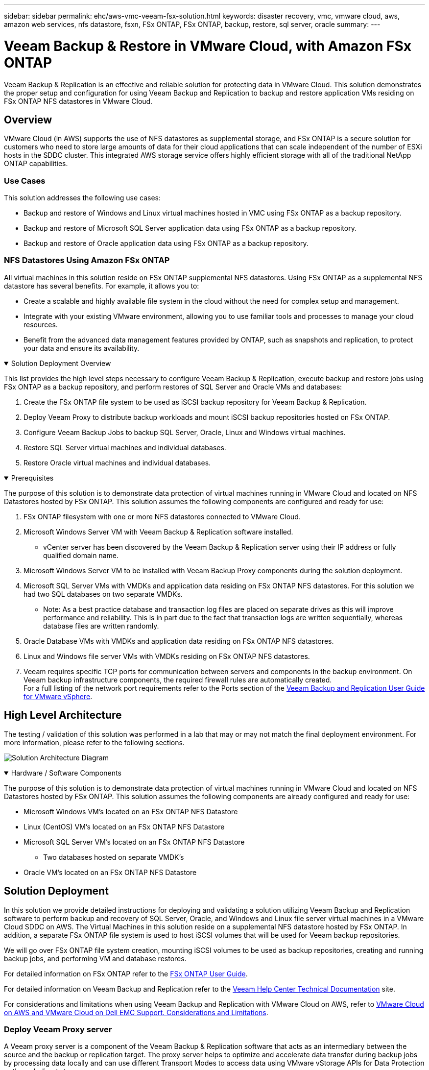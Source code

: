---
sidebar: sidebar
permalink: ehc/aws-vmc-veeam-fsx-solution.html
keywords: disaster recovery, vmc, vmware cloud, aws, amazon web services, nfs datastore, fsxn, FSx ONTAP, FSx ONTAP, backup, restore, sql server, oracle
summary:
---

= Veeam Backup & Restore in VMware Cloud, with Amazon FSx ONTAP
:hardbreaks:
:nofooter:
:icons: font
:linkattrs:
:imagesdir: ../media/


[.lead]
Veeam Backup & Replication is an effective and reliable solution for protecting data in VMware Cloud. This solution demonstrates the proper setup and configuration for using Veeam Backup and Replication to backup and restore application VMs residing on FSx ONTAP NFS datastores in VMware Cloud.

== Overview

VMware Cloud (in AWS) supports the use of NFS datastores as supplemental storage, and FSx ONTAP is a secure solution for customers who need to store large amounts of data for their cloud applications that can scale independent of the number of ESXi hosts in the SDDC cluster. This integrated AWS storage service offers highly efficient storage with all of the traditional NetApp ONTAP capabilities. 

=== Use Cases
This solution addresses the following use cases:

* Backup and restore of Windows and Linux virtual machines hosted in VMC using FSx ONTAP as a backup repository.
* Backup and restore of Microsoft SQL Server application data using FSx ONTAP as a backup repository.
* Backup and restore of Oracle application data using FSx ONTAP as a backup repository.

=== NFS Datastores Using Amazon FSx ONTAP 
All virtual machines in this solution reside on FSx ONTAP supplemental NFS datastores. Using FSx ONTAP as a supplemental NFS datastore has several benefits. For example, it allows you to:

* Create a scalable and highly available file system in the cloud without the need for complex setup and management.
* Integrate with your existing VMware environment, allowing you to use familiar tools and processes to manage your cloud resources.
* Benefit from the advanced data management features provided by ONTAP, such as snapshots and replication, to protect your data and ensure its availability.

.Solution Deployment Overview
[%collapsible%open]
=====
This list provides the high level steps necessary to configure Veeam Backup & Replication, execute backup and restore jobs using FSx ONTAP as a backup repository, and perform restores of SQL Server and Oracle VMs and databases:

. Create the FSx ONTAP file system to be used as iSCSI backup repository for Veeam Backup & Replication.
. Deploy Veeam Proxy to distribute backup workloads and mount iSCSI backup repositories hosted on FSx ONTAP.
. Configure Veeam Backup Jobs to backup SQL Server, Oracle, Linux and Windows virtual machines.
. Restore SQL Server virtual machines and individual databases.
. Restore Oracle virtual machines and individual databases.
=====

.Prerequisites
[%collapsible%open]
=====
The purpose of this solution is to demonstrate data protection of virtual machines running in VMware Cloud and located on NFS Datastores hosted by FSx ONTAP. This solution assumes the following components are configured and ready for use:

. FSx ONTAP filesystem with one or more NFS datastores connected to VMware Cloud.
. Microsoft Windows Server VM with Veeam Backup & Replication software installed.
* vCenter server has been discovered by the Veeam Backup & Replication server using their IP address or fully qualified domain name.
. Microsoft Windows Server VM to be installed with Veeam Backup Proxy components during the solution deployment.
. Microsoft SQL Server VMs with VMDKs and application data residing on FSx ONTAP NFS datastores. For this solution we had two SQL databases on two separate VMDKs.
* Note: As a best practice database and transaction log files are placed on separate drives as this will improve performance and reliability. This is in part due to the fact that transaction logs are written sequentially, whereas database files are written randomly.
. Oracle Database VMs with VMDKs and application data residing on FSx ONTAP NFS datastores.
. Linux and Windows file server VMs with VMDKs residing on FSx ONTAP NFS datastores.
. Veeam requires specific TCP ports for communication between servers and components in the backup environment. On Veeam backup infrastructure components, the required firewall rules are automatically created. 
For a full listing of the network port requirements refer to the Ports section of the https://helpcenter.veeam.com/docs/backup/vsphere/used_ports.html?zoom_highlight=network+ports&ver=120[Veeam Backup and Replication User Guide for VMware vSphere].
=====

== High Level Architecture
// Identify the environment in which the solution was tested / validated.

// Things to consider including here are:
// * Architecture diagram
// * Software / hardware and version / release levels or model numbers
// * Specific configuration that might be unique to a lab / test environment

The testing / validation of this solution was performed in a lab that may or may not match the final deployment environment.  For more information, please refer to the following sections.

image:aws-vmc-veeam-00.png[Solution Architecture Diagram]

.Hardware / Software Components
[%collapsible%open]
=====
// Identify the hardware and software components along with the appropriate hardware level or software versions
// Use the 3rd column if there is a related link that can be provided for more information

The purpose of this solution is to demonstrate data protection of virtual machines running in VMware Cloud and located on NFS Datastores hosted by FSx ONTAP. This solution assumes the following components are already configured and ready for use:

* Microsoft Windows VM's located on an FSx ONTAP NFS Datastore
* Linux (CentOS) VM's located on an FSx ONTAP NFS Datastore
* Microsoft SQL Server VM's located on an FSx ONTAP NFS Datastore
** Two databases hosted on separate VMDK's
* Oracle VM's located on an FSx ONTAP NFS Datastore
=====

== Solution Deployment
// Describe the steps required to fully deploy the solution.
// Please use collapsible blocks with descriptive titles to condense the content in the published HTML.
// Include screenshots, demo videos, etc. that make the steps as simple and clear as possible.
// DO NOT overdo it with screenshots - where options are "obvious", a screenshot might not be necessary.

In this solution we provide detailed instructions for deploying and validating a solution utilizing Veeam Backup and Replication software to perform backup and recovery of SQL Server, Oracle, and Windows and Linux file server virtual machines in a VMware Cloud SDDC on AWS. The Virtual Machines in this solution reside on a supplemental NFS datastore hosted by FSx ONTAP. In addition, a separate FSx ONTAP file system is used to host iSCSI volumes that will be used for Veeam backup repositories. 

We will go over FSx ONTAP file system creation, mounting iSCSI volumes to be used as backup repositories, creating and running backup jobs, and performing VM and database restores.

For detailed information on FSx ONTAP refer to the https://docs.aws.amazon.com/fsx/latest/ONTAPGuide/what-is-fsx-ontap.html[FSx ONTAP User Guide^].

For detailed information on Veeam Backup and Replication refer to the https://www.veeam.com/documentation-guides-datasheets.html?productId=8&version=product%3A8%2F221[Veeam Help Center Technical Documentation^] site.

For considerations and limitations when using Veeam Backup and Replication with VMware Cloud on AWS, refer to https://www.veeam.com/kb2414[VMware Cloud on AWS and VMware Cloud on Dell EMC Support. Considerations and Limitations].

=== Deploy Veeam Proxy server

A Veeam proxy server is a component of the Veeam Backup & Replication software that acts as an intermediary between the source and the backup or replication target. The proxy server helps to optimize and accelerate data transfer during backup jobs by processing data locally and can use different Transport Modes to access data using VMware vStorage APIs for Data Protection or through direct storage access.

When choosing a Veeam proxy server design it is important to consider the number of concurrent tasks and the transport mode or type of storage access desired.

For sizing the number of proxy servers, and for their system requirements, refer to the https://bp.veeam.com/vbr/2_Design_Structures/D_Veeam_Components/D_backup_proxies/vmware_proxies.html[Veeam VMware vSphere Best Practice Guide].

The Veeam Data Mover is a component of the Veeam Proxy Server and utilizes a Transport Mode as a method for obtaining VM data from the source and transferring it to the target. The transport mode is specified during the configuration of the backup job. It is possible to increase the efficiency backups from NFS datastores by using direct storage access.

For more information on Transport Modes refer to the https://helpcenter.veeam.com/docs/backup/vsphere/transport_modes.html?ver=120[Veeam Backup and Replication User Guide for VMware vSphere].

In the following step we cover deployment of the Veeam Proxy Server on a Windows VM in the VMware Cloud SDDC.

.Deploy Veeam Proxy to distribute backup workloads
[%collapsible%open]
=====
In this step the Veeam Proxy is deployed to an existing Windows VM. This allows backup jobs to be distributed between the primary Veeam Backup Server and the Veeam Proxy.

. On the Veeam Backup and Replication server, open the administration console and select *Backup Infrastructure* in the lower left menu.

. Right click on *Backup Proxies* and click on *Add VMware backup proxy...* to open the wizard.
+
image:aws-vmc-veeam-04.png[Open the Add Veeam backup proxy wizard]

. In the *Add VMware Proxy* wizard click the *Add New...* button to add a new proxy server.
+
image:aws-vmc-veeam-05.png[Select to add a new server]

. Select to add Microsoft Windows and follow the prompts to add the server:
* Fill out the DNS name or IP address
* Select an account to use for Credentials on the new system or add new credentials
* Review the components to be installed and then click on *Apply* to begin the deployment
+
image:aws-vmc-veeam-06.png[Fills prompts to add new server]

. Back in the *New VMware Proxy* wizard, choose a Transport Mode. In our case we chose *Automatic Selection*. 
+
image:aws-vmc-veeam-07.png[Select transport mode]

. Select the Connected datastores that you want the VMware Proxy to have direct access to. 
+
image:aws-vmc-veeam-08.png[Select a server for VMware Proxy]
+
image:aws-vmc-veeam-09.png[Select datastores to access]

. Configure and apply any specific network traffic rules such as encryption or throttling that are desired. When complete click on the *Apply* button to complete the deployment.
+
image:aws-vmc-veeam-10.png[Configure network traffic rules]
=====

=== Configure storage and Backup Repositories

The primary Veeam Backup server and Veeam Proxy server have access to a backup repository in the form of direct connected storage. In this section we cover creating an FSx ONTAP file system, mounting iSCSI LUNs to the Veeam servers and creating Backup Repositories.

.Create FSx ONTAP file system
[%collapsible%open]
=====
Create an FSx ONTAP file system that will be used to host the iSCSI volumes for the Veeam Backup Repositories.

. In the AWS console, Go to FSx and then *Create file system* 
+
image:aws-vmc-veeam-01.png[Create FSx ONTAP File System]

. Select *Amazon FSx ONTAP* and then *Next* to continue. 
+
image:aws-vmc-veeam-02.png[Select Amazon FSx ONTAP]

. Fill in the file system name, deployment type, SSD storage capacity and the VPC in which the FSx ONTAP cluster will reside. This must be a VPC configured to communicate with the virtual machine network in VMware Cloud. Click on *Next*.
+
image:aws-vmc-veeam-03.png[Fill out File System Info]

. Review the deployment steps and click on *Create File System* to begin the file system creation process.
=====

.Configure and mount iSCSI LUNs
[%collapsible%open]
=====
Create and configure the iSCSI LUNs on FSx ONTAP and mount to the Veeam backup and proxy servers. These LUNs will later be used to create Veeam backup repositories.

NOTE: Creating an iSCSI LUN on FSx ONTAP is a multi-step process. The first step of creating the volumes can be accomplished in the Amazon FSx Console or with the NetApp ONTAP CLI.

NOTE: For more information on using FSx ONTAP, see the https://docs.aws.amazon.com/fsx/latest/ONTAPGuide/what-is-fsx-ontap.html[FSx ONTAP User Guide^].

. From the NetApp ONTAP CLI create the initial volumes using the following command:
+
....
FSx-Backup::> volume create -vserver svm_name -volume vol_name -aggregate aggregate_name -size vol_size -type RW
....

. Create LUNs using the volumes created in the previous step:
+
....
FSx-Backup::> lun create -vserver svm_name -path /vol/vol_name/lun_name -size size -ostype windows -space-allocation enabled
....

. Grant access to the LUNs by creating an initiator group containing the iSCSI IQN of the Veeam backup and proxy servers:
+
....
FSx-Backup::> igroup create -vserver svm_name -igroup igroup_name -protocol iSCSI -ostype windows -initiator IQN
....
NOTE: To complete the preceding step you will need to first retrieve the IQN from the iSCSI initiator properties on the Windows servers.

. Finally, map the LUNs to the initiator group that you just created:
+
....
FSx-Backup::> lun mapping create -vserver svm_name -path /vol/vol_name/lun_name igroup igroup_name
....

. To mount the iSCSI LUNs, log into the Veeam Backup & Replication Server and open iSCSI Initiator Properties. Go to the *Discover* tab and enter the iSCSI target IP address.
+
image:aws-vmc-veeam-11.png[iSCSI Initiator Discovery]

. On the *Targets* tab, highlight the inactive LUN and click on *Connect*. Check the *Enable multi-path* box and click on *OK* to connect to the LUN.
+
image:aws-vmc-veeam-12.png[Connect iSCSI Initiator to LUN]

. In the Disk Management utility initialize the new LUN and create a volume with the desired name and drive letter. Check the *Enable multi-path* box and click on *OK* to connect to the LUN.
+
image:aws-vmc-veeam-13.png[Windows Disk Management]

. Repeat these steps to mount the iSCSI volumes on the Veeam Proxy server. 
=====

.Create Veeam Backup Repositories
[%collapsible%open]
=====
In the Veeam Backup and Replication console, create backup repositories for the Veeam Backup and Veeam Proxy servers. These repositories will be used as backup targets for the virtual machines backups.

. In the Veeam Backup and Replication console click on *Backup Infrastructure* in the lower left and then select *Add Repository*
+
image:aws-vmc-veeam-14.png[Create a new Backup Repository]

. In the New Backup Repository wizard, enter a name for the repository and then select the server from the drop-down list and click on the *Populate* button to choose the NTFS volume that will be used.
+
image:aws-vmc-veeam-15.png[Select Backup Repository server]

. On the next page choose a Mount server that will be used to mount backups to when performing advanced restores. By default this is the same server that has the repository storage connected.

. Review your selections and click on *Apply* to start the backup repository creation.
+
image:aws-vmc-veeam-16.png[Choose Mount server]

. Repeat these steps for any additional proxy servers.
=====

=== Configure Veeam backup jobs

Backup jobs should be created utilizing the the Backup Repositories in the previous section. Creating backup jobs is a normal part of any storage administrator’s repertoire and we do not cover all of the steps here. For more complete information on creating backup jobs in Veeam, see the https://www.veeam.com/documentation-guides-datasheets.html?productId=8&version=product%3A8%2F221[Veeam Help Center Technical Documentation^].

In this solution separate backup jobs were created for:

* Microsoft Windows SQL Servers
* Oracle database servers
* Windows file servers
* Linux file servers

.General considerations when configuring Veeam backup jobs
[%collapsible%open]
=====
. Enable application-aware processing to create consistent backups and perform transaction log processing.

. After enabling application-aware processing add the correct credentials with admin privileges to the application as this may be different than the guest OS credentials.
+
image:aws-vmc-veeam-17.png[Application processing settings]

. To manage the retention policy for the backup check the *Keep certain full backups longer for archival purposes* and click the *Configure...* button to configure the policy.
+
image:aws-vmc-veeam-18.png[Long-term retention policy]
=====

=== Restore Application VMs with Veeam full restore
Performing a full restore with Veeam is the first step in performing an application restore. We validated that full restores of our VMs powered on and all services were running normally. 

Restoring servers is a normal part of any storage administrator’s repertoire and we do not cover all of the steps here. For more complete information on performing full restores in Veeam, see the https://www.veeam.com/documentation-guides-datasheets.html?productId=8&version=product%3A8%2F221[Veeam Help Center Technical Documentation^].

=== Restore SQL Server databases
Veeam Backup & Replication provides several options for restoring SQL Server databases. For this validation we used the Veeam Explorer for SQL Server with Instant Recovery to execute restores of our SQL Server databases. SQL Server Instant Recovery is a feature that allows you to quickly restore SQL Server databases without having to wait for a full database restore. This rapid recovery process minimizes downtime and ensures business continuity. Here's how it works:

* Veeam Explorer *mounts the backup* containing the SQL Server database to be restored.
* The software *publishes the database* directly from the mounted files, making it accessible as a temporary database on the target SQL Server instance.
* While the temporary database is in use, Veeam Explorer *redirects user queries* to this database, ensuring that users can continue to access and work with the data.
* In the background, Veeam *performs a full database restore*, transferring data from the temporary database to the original database location.
* Once the full database restore is complete, Veeam Explorer *switches user queries back to the original* database and removes the temporary database.

.Restore SQL Server database with Veeam Explorer Instant Recovery
[%collapsible%open]
=====
. In the Veeam Backup and Replication console, navigate to the list of SQL Server backups, right click on a server and select *Restore application items* and then *Microsoft SQL Server databases...*.
+
image:aws-vmc-veeam-19.png[Restore SQL Server databases]

. In the Microsoft SQL Server Database Restore Wizard select a restore point from the list and click on *Next*.
+
image:aws-vmc-veeam-20.png[Select a restore point from the list]

. Enter a *Restore reason* if desired and then, on the Summary page, click on the *Browse* button to launch Veeam Explorer for Microsoft SQL Server.
+
image:aws-vmc-veeam-21.png[Click on Browse to launch Veeam Explorer]

. In Veeam Explorer expand the list of database instances, right click and select *Instant recovery* and then the specific restore point to recover to.
+
image:aws-vmc-veeam-22.png[Select instant recovery restore point]

. In the Instant Recovery Wizard specify the switchover type. This can either be automatically with minimal downtime, manually, or at a specified time. Then click the *Recover* button to begin the restore process.
+
image:aws-vmc-veeam-23.png[Select switchover type]

. The recovery process can be monitored from Veeam Explorer.
+
image:aws-vmc-veeam-24.png[monitor sql server recovery process]
=====

For more detailed information on performing SQL Server restore operations with Veeam Explorer refer to the Microsoft SQL Server section in the https://helpcenter.veeam.com/docs/backup/explorers/vesql_user_guide.html?ver=120[Veeam Explorers User Guide].

=== Restore Oracle databases with Veeam Explorer
Veeam Explorer for Oracle database provides the ability to perform a standard Oracle database restore or an uninterrupted restore using Instant Recovery. It also supports publishing databases for fast access, recovery of Data Guard databases and restores from RMAN backups. 

For more detailed information on performing Oracle database restore operations with Veeam Explorer refer to the Oracle section in the https://helpcenter.veeam.com/docs/backup/explorers/veor_user_guide.html?ver=120[Veeam Explorers User Guide].

.Restore Oracle database with Veeam Explorer
[%collapsible%open]
=====
In this section an Oracle database restore to a different server is covered using Veeam Explorer. 

. In the Veeam Backup and Replication console, navigate to the list of Oracle backups, right click on a server and select *Restore application items* and then *Oracle databases...*.
+
image:aws-vmc-veeam-25.png[Restore Oracle databases]

. In the Oracle Database Restore Wizard select a restore point from the list and click on *Next*.
+
image:aws-vmc-veeam-26.png[Select a restore point from the list]

. Enter a *Restore reason* if desired and then, on the Summary page, click on the *Browse* button to launch Veeam Explorer for Oracle.
+
image:aws-vmc-veeam-27.png[Click on Browse to launch Veeam Explorer]

. In Veeam Explorer expand the list of database instances, click on the database to be restored and then from the *Restore Database* drop-down menu at the top select *Restore to another server...*.
+
image:aws-vmc-veeam-28.png[Select restore to another server]

. In the Restore Wizard specify the restore point to restore from and click *Next*.
+
image:aws-vmc-veeam-29.png[Select the restore point]

. Specify the target server the database will be restored to and the account credentials and click *Next*.
+
image:aws-vmc-veeam-30.png[Specify target server credentials]

. Finally, specify the database files target location and click the *Restore* button to start the restore process.
+
image:aws-vmc-veeam-31.png[Specifty target location]

. Once the database recovery is complete check that the Oracle database starts properly on the server.
=====

.Publish Oracle database to alternate server
[%collapsible%open]
=====
In this section a database is published to an alternate server for fast access without launching a full restore.

. In the Veeam Backup and Replication console, navigate to the list of Oracle backups, right click on a server and select *Restore application items* and then *Oracle databases...*.
+
image:aws-vmc-veeam-32.png[Restore Oracle databases]

. In the Oracle Database Restore Wizard select a restore point from the list and click on *Next*.
+
image:aws-vmc-veeam-33.png[Select a restore point from the list]

. Enter a *Restore reason* if desired and then, on the Summary page, click on the *Browse* button to launch Veeam Explorer for Oracle.

. In Veeam Explorer expand the list of database instances, click on the database to be restored and then from the *Publish Database* drop-down menu at the top select *Publish to another server...*.
+
image:aws-vmc-veeam-34.png[Select a restore point from the list]

. In the Publish wizard, specify the restore point at which to publish the database from and click *Next*.

. Finally, specify the target linux file system location and click on *Publish* to begin the restore process.
+
image:aws-vmc-veeam-35.png[Select a restore point from the list]

. Once the publish has completed log into the target server and run the following commands to ensure the database is running:
+
....
oracle@ora_srv_01> sqlplus / as sysdba
....
+
....
SQL> select name, open_mode from v$database;
....
+
image:aws-vmc-veeam-36.png[Select a restore point from the list]

=====

== Conclusion

VMware Cloud is a powerful platform for running business-critical applications and storing sensitive data. A secure data protection solution is essential for businesses that rely on VMware Cloud to ensure business continuity and help protect against cyber threats and data loss. By choosing a reliable and robust data protection solution, businesses can be confident that their critical data is safe and secure, no matter what.

The use case presented in this documentation focuses on proven data protection technologies that highlight the integration between NetApp, VMware, and Veeam. FSx ONTAP is supported as supplemental NFS datastores for VMware Cloud in AWS and is used for all virtual machine and application data. Veeam Backup & Replication is a comprehensive data protection solution designed to help businesses improve, automate, and streamline their backup and recovery processes. Veeam is used in conjunction with iSCSI backup target volumes, hosted on FSx ONTAP, to provide a secure and easy to manage data protection solution for application data residing in VMware Cloud. 


== Additional Information
To learn more about the technologies presented in this solution refer to the following additional information.

* https://docs.aws.amazon.com/fsx/latest/ONTAPGuide/what-is-fsx-ontap.html[FSx ONTAP User Guide^]
* https://www.veeam.com/documentation-guides-datasheets.html?productId=8&version=product%3A8%2F221[Veeam Help Center Technical Documentation^]
* https://www.veeam.com/kb2414[VMware Cloud on AWS Support. Considerations and Limitations]

